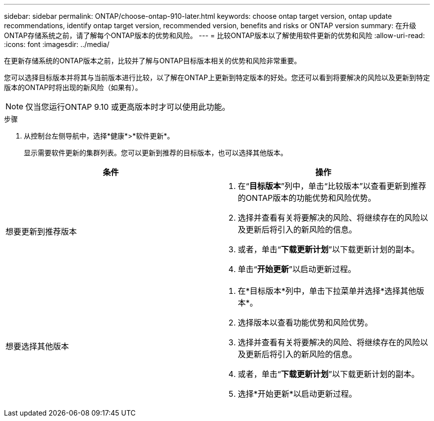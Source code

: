 ---
sidebar: sidebar 
permalink: ONTAP/choose-ontap-910-later.html 
keywords: choose ontap target version, ontap update recommendations, identify ontap target version, recommended version, benefits and risks or ONTAP version 
summary: 在升级ONTAP存储系统之前，请了解每个ONTAP版本的优势和风险。 
---
= 比较ONTAP版本以了解使用软件更新的优势和风险
:allow-uri-read: 
:icons: font
:imagesdir: ../media/


[role="lead"]
在更新存储系统的ONTAP版本之前，比较并了解与ONTAP目标版本相关的优势和风险非常重要。

您可以选择目标版本并将其与当前版本进行比较，以了解在ONTAP上更新到特定版本的好处。您还可以看到将要解决的风险以及更新到特定版本的ONTAP时将出现的新风险（如果有）。


NOTE: 仅当您运行ONTAP 9.10 或更高版本时才可以使用此功能。

.步骤
. 从控制台左侧导航中，选择*健康*>*软件更新*。
+
显示需要软件更新的集群列表。您可以更新到推荐的目标版本，也可以选择其他版本。



|===
| 条件 | 操作 


 a| 
想要更新到推荐版本
 a| 
. 在“*目标版本*”列中，单击“比较版本”以查看更新到推荐的ONTAP版本的功能优势和风险优势。
. 选择并查看有关将要解决的风险、将继续存在的风险以及更新后将引入的新风险的信息。
. 或者，单击“*下载更新计划*”以下载更新计划的副本。
. 单击“*开始更新*”以启动更新过程。




 a| 
想要选择其他版本
 a| 
. 在*目标版本*列中，单击下拉菜单并选择*选择其他版本*。
. 选择版本以查看功能优势和风险优势。
. 选择并查看有关将要解决的风险、将继续存在的风险以及更新后将引入的新风险的信息。
. 或者，单击“*下载更新计划*”以下载更新计划的副本。
. 选择*开始更新*以启动更新过程。


|===
